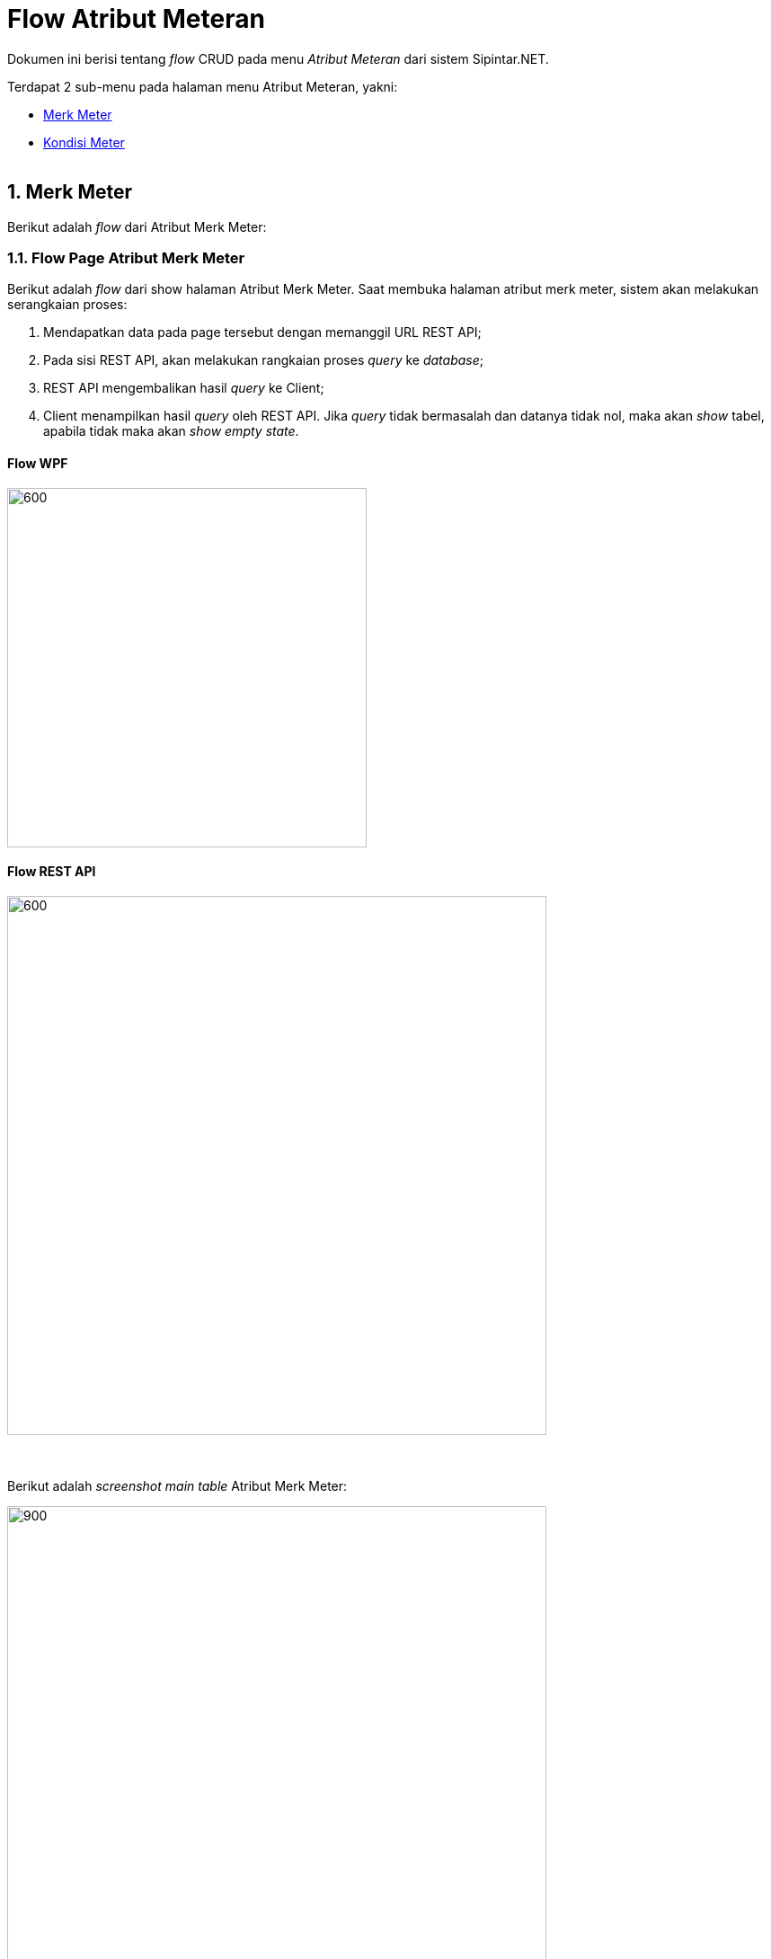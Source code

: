 = Flow Atribut Meteran

Dokumen ini berisi tentang _flow_ CRUD pada menu _Atribut Meteran_ dari sistem Sipintar.NET.

Terdapat 2 sub-menu pada halaman menu Atribut Meteran, yakni: 

* <<#1-merk-meter, Merk Meter>>
* <<#2-kondisi-meter, Kondisi Meter>>
{sp} +
{sp} +

== 1. Merk Meter

Berikut adalah _flow_ dari Atribut Merk Meter:

=== 1.1. Flow Page Atribut Merk Meter

Berikut adalah _flow_ dari show halaman Atribut Merk Meter. Saat membuka halaman atribut merk meter, sistem akan melakukan serangkaian proses:

1. Mendapatkan data pada page tersebut dengan memanggil URL REST API;
2. Pada sisi REST API, akan melakukan rangkaian proses __query__ ke _database_; 
3. REST API mengembalikan hasil __query__ ke Client; 
4. Client menampilkan hasil __query__ oleh REST API. Jika __query__ tidak bermasalah dan datanya tidak nol, maka akan _show_ tabel, apabila tidak maka akan _show_ _empty state_.

==== Flow WPF

image::../../images-sipintar/billing/atribut/sipintar-atribut-merk-meter-1.png[600,400]

==== Flow REST API

image::../../images-sipintar/billing/atribut/sipintar-atribut-merk-meter-2.png[600,600]
{sp} +
{sp} +
Berikut adalah _screenshot_ _main table_ Atribut Merk Meter:

image::../../images-sipintar/billing/atribut/sipintar-atribut-merk-meter-3.png[900,600]
{sp} +
{sp} +
Berikut adalah _screenshot_ _empty state_:

image::../../images-sipintar/billing/atribut/sipintar-atribut-merk-meter-4.png[900,600]
{sp} +

=== 1.2. Flow Input CRUD

Berikut adalah _flow_ untuk input CRUD menu Atribut Merk Meter. Input data dilakukan oleh _user_ melalui _dialog form_.

==== Flow WPF

image::../../images-sipintar/billing/atribut/sipintar-atribut-merk-meter-5.png[600,400]

==== Flow REST API

image::../../images-sipintar/billing/atribut/sipintar-atribut-merk-meter-6.png[600,600]
{sp} +
{sp} +
Berikut adalah _screenshot_ input _dialog form_:

image::../../images-sipintar/billing/atribut/sipintar-atribut-merk-meter-7.png[600,400]

=== 1.3. Endpoint URL REST API

Pada menu ini, URL REST API yang digunakan adalah: 

[cols="10%,25%,65%",frame=all, grid=all]
|===
^.^h| *Method* 
^.^h| *URL* 
^.^h| *Deskripsi*

|GET 
| /api/v1/master-merek-meter 
| Digunakan untuk Get data, wajib menambahkan *IdPdam* dan *IdUserRequest* pada URI param ketika request

|POST 
| /api/v1/master-merek-meter 
| Digunakan untuk Tambah data, wajib menambahkan *IdPdam* dan *IdUserRequest* pada body ketika request

|PATCH 
| /api/v1/master-merek-meter 
| Digunakan untuk Ubah data, wajib menambahkan *IdPdam* dan *IdUserRequest* serta *IdEntity* pada body ketika request

|DELETE 
| /api/v1/master-merek-meter 
| Digunakan untuk Hapus data, wajib menambahkan *IdPdam* dan *IdUserRequest* serta *IdEntity* pada URI param ketika request
|===

==== Code Notes

Fitur ini menggunakan tabel _master_attribute_merek_meter_ untuk menyimpan datanya.
{sp} +
{sp} +

== 2. Kondisi Meter

Berikut adalah _flow_ dari Atribut Kondisi Meter:

=== 2.1. Flow Page Atribut Kondisi Meter

Berikut adalah _flow_ dari show halaman Atribut Kondisi Meter. Saat membuka _page_ Atribut Kondisi Meter, aplikasi akan melakukan serangkaian proses berikut:

1. Mendapatkan data pada halaman tersebut dengan memanggil URL REST API;
2. Pada sisi REST API, akan melakukan rangkaian proses _query_ ke _database_; 
3. REST API mengembalikan hasil _query_ ke Client; 
4. Client menampilkan hasil _query_ oleh REST API. Jika _query_ tidak bermasalah dan datanya tidak nol, maka akan _show_ tabel, apabila tidak maka akan _show empty state_.

==== Flow WPF

image::../../images-sipintar/billing/atribut/sipintar-atribut-kondisi-meter-1.png[600,400]

==== Flow REST API

image::../../images-sipintar/billing/atribut/sipintar-atribut-kondisi-meter-2.png[600,600]
{sp} +
{sp} +
Berikut adalah screenshot main tabel atribut kondisi meter:

image::../../images-sipintar/billing/atribut/sipintar-atribut-kondisi-meter-3.png[900,600]
{sp} +
{sp} +
Berikut adalah _screenshot_ _empty state_:

image::../../images-sipintar/billing/atribut/sipintar-atribut-kondisi-meter-4.png[900,600]
{sp} +

=== 2.2. Flow Input CRUD

Berikut adalah _flow_ untuk input CRUD menu Atribut Kondisi Meter. Input data dilakukan oleh _user_ melalui _dialog form_.

==== Flow WPF

image::../../images-sipintar/billing/atribut/sipintar-atribut-kondisi-meter-5.png[600,400]

==== Flow REST API

image::../../images-sipintar/billing/atribut/sipintar-atribut-kondisi-meter-6.png[600,600]
{sp} +
{sp} +
Berikut adalah _screenshot_ input _dialog form_:

image::../../images-sipintar/billing/atribut/sipintar-atribut-kondisi-meter-7.png[600,400]

=== 2.3. Endpoint URL REST API

Pada menu ini, URL REST API yang digunakan adalah:

|===
| *Method* |*URL* | *Deskripsi*
|GET | /api/v1/master-kondisi-meter | Digunakan untuk Get data, wajib menambahkan *IdPdam* dan *IdUserRequest* pada URI param ketika request
|POST | /api/v1/master-kondisi-meter | Digunakan untuk Tambah data, wajib menambahkan *IdPdam* dan *IdUserRequest* pada body ketika request
|PATCH | /api/v1/master-kondisi-meter | Digunakan untuk Ubah data, wajib menambahkan *IdPdam* dan *IdUserRequest* serta *IdEntity* pada body ketika request
|DELETE | /api/v1/master-kondisi-meter | Digunakan untuk Hapus data, wajib menambahkan *IdPdam* dan *IdUserRequest* serta *IdEntity* pada URI param ketika request
|===

==== Code Notes

Fitur ini menggunakan tabel _master_attribute_kondisi_meter_ untuk menyimpan datanya.

==== Other Source

https://drive.google.com/file/d/11puWTqzM8qDLKZUX7RAa0Yeh8x-gT3Sf/view?usp=sharing[Diagram Source (editable with email @bsa.id)]